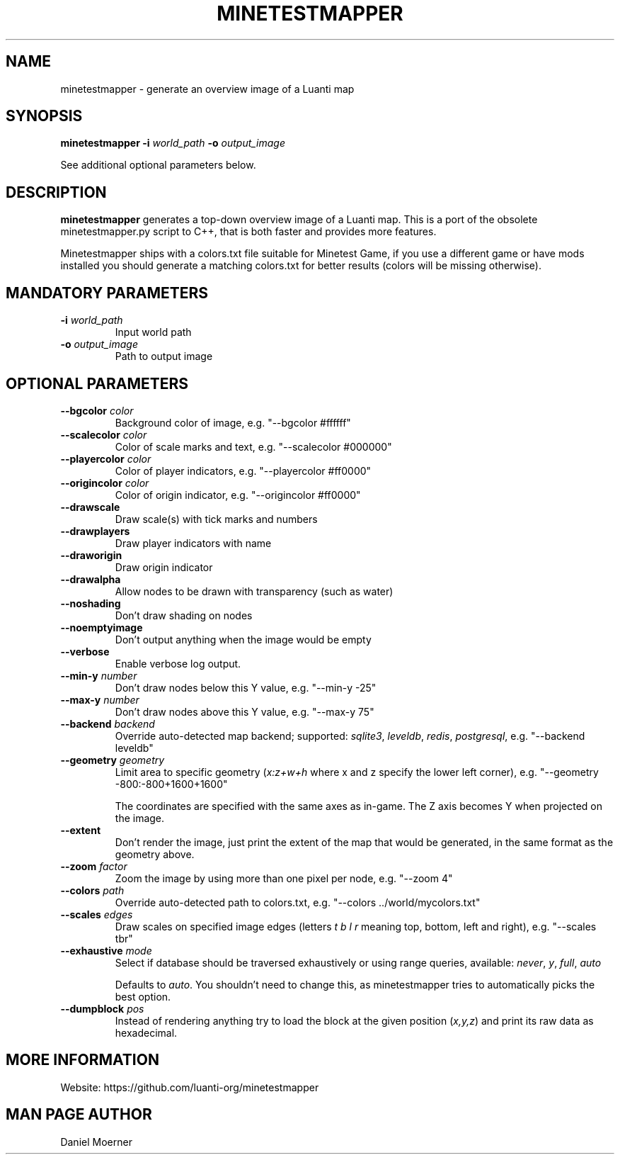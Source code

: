 .TH MINETESTMAPPER 6
.SH NAME
minetestmapper \- generate an overview image of a Luanti map
.SH SYNOPSIS
.B minetestmapper
\fB\-i\fR \fIworld_path\fR
\fB\-o\fR \fIoutput_image\fR
.PP
See additional optional parameters below.
.SH DESCRIPTION
.B minetestmapper
generates a top-down overview image of a Luanti map.
This is a port of the obsolete minetestmapper.py script to C++,
that is both faster and provides more features.

Minetestmapper ships with a colors.txt file suitable for Minetest Game,
if you use a different game or have mods installed you should generate a
matching colors.txt for better results (colors will be missing otherwise).

.SH MANDATORY PARAMETERS
.TP
.BR \-i " " \fIworld_path\fR
Input world path
.TP
.BR \-o " " \fIoutput_image\fR
Path to output image

.SH OPTIONAL PARAMETERS
.TP
.BR \-\-bgcolor " " \fIcolor\fR
Background color of image, e.g. "--bgcolor #ffffff"

.TP
.BR \-\-scalecolor " " \fIcolor\fR
Color of scale marks and text, e.g. "--scalecolor #000000"

.TP
.BR \-\-playercolor " " \fIcolor\fR
Color of player indicators, e.g. "--playercolor #ff0000"

.TP
.BR \-\-origincolor " " \fIcolor\fR
Color of origin indicator, e.g. "--origincolor #ff0000"

.TP
.BR \-\-drawscale
Draw scale(s) with tick marks and numbers

.TP
.BR \-\-drawplayers
Draw player indicators with name

.TP
.BR \-\-draworigin
Draw origin indicator

.TP
.BR \-\-drawalpha
Allow nodes to be drawn with transparency (such as water)

.TP
.BR \-\-noshading
Don't draw shading on nodes

.TP
.BR \-\-noemptyimage
Don't output anything when the image would be empty

.TP
.BR \-\-verbose
Enable verbose log output.

.TP
.BR \-\-min-y " " \fInumber\fR
Don't draw nodes below this Y value, e.g. "--min-y -25"

.TP
.BR \-\-max-y " " \fInumber\fR
Don't draw nodes above this Y value, e.g. "--max-y 75"

.TP
.BR \-\-backend " " \fIbackend\fR
Override auto-detected map backend; supported: \fIsqlite3\fP, \fIleveldb\fP, \fIredis\fP, \fIpostgresql\fP, e.g. "--backend leveldb"

.TP
.BR \-\-geometry " " \fIgeometry\fR
Limit area to specific geometry (\fIx:z+w+h\fP where x and z specify the lower left corner), e.g. "--geometry -800:-800+1600+1600"

The coordinates are specified with the same axes as in-game. The Z axis becomes Y when projected on the image.

.TP
.BR \-\-extent
Don't render the image, just print the extent of the map that would be generated, in the same format as the geometry above.

.TP
.BR \-\-zoom " " \fIfactor\fR
Zoom the image by using more than one pixel per node, e.g. "--zoom 4"

.TP
.BR \-\-colors " " \fIpath\fR
Override auto-detected path to colors.txt, e.g. "--colors ../world/mycolors.txt"

.TP
.BR \-\-scales " " \fIedges\fR
Draw scales on specified image edges (letters \fIt b l r\fP meaning top, bottom, left and right), e.g. "--scales tbr"

.TP
.BR \-\-exhaustive " " \fImode\fR
Select if database should be traversed exhaustively or using range queries, available: \fInever\fP, \fIy\fP, \fIfull\fP, \fIauto\fP

Defaults to \fIauto\fP. You shouldn't need to change this, as minetestmapper tries to automatically picks the best option.

.TP
.BR \-\-dumpblock " " \fIpos\fR
Instead of rendering anything try to load the block at the given position (\fIx,y,z\fR) and print its raw data as hexadecimal.

.SH MORE INFORMATION
Website: https://github.com/luanti-org/minetestmapper

.SH MAN PAGE AUTHOR
Daniel Moerner
